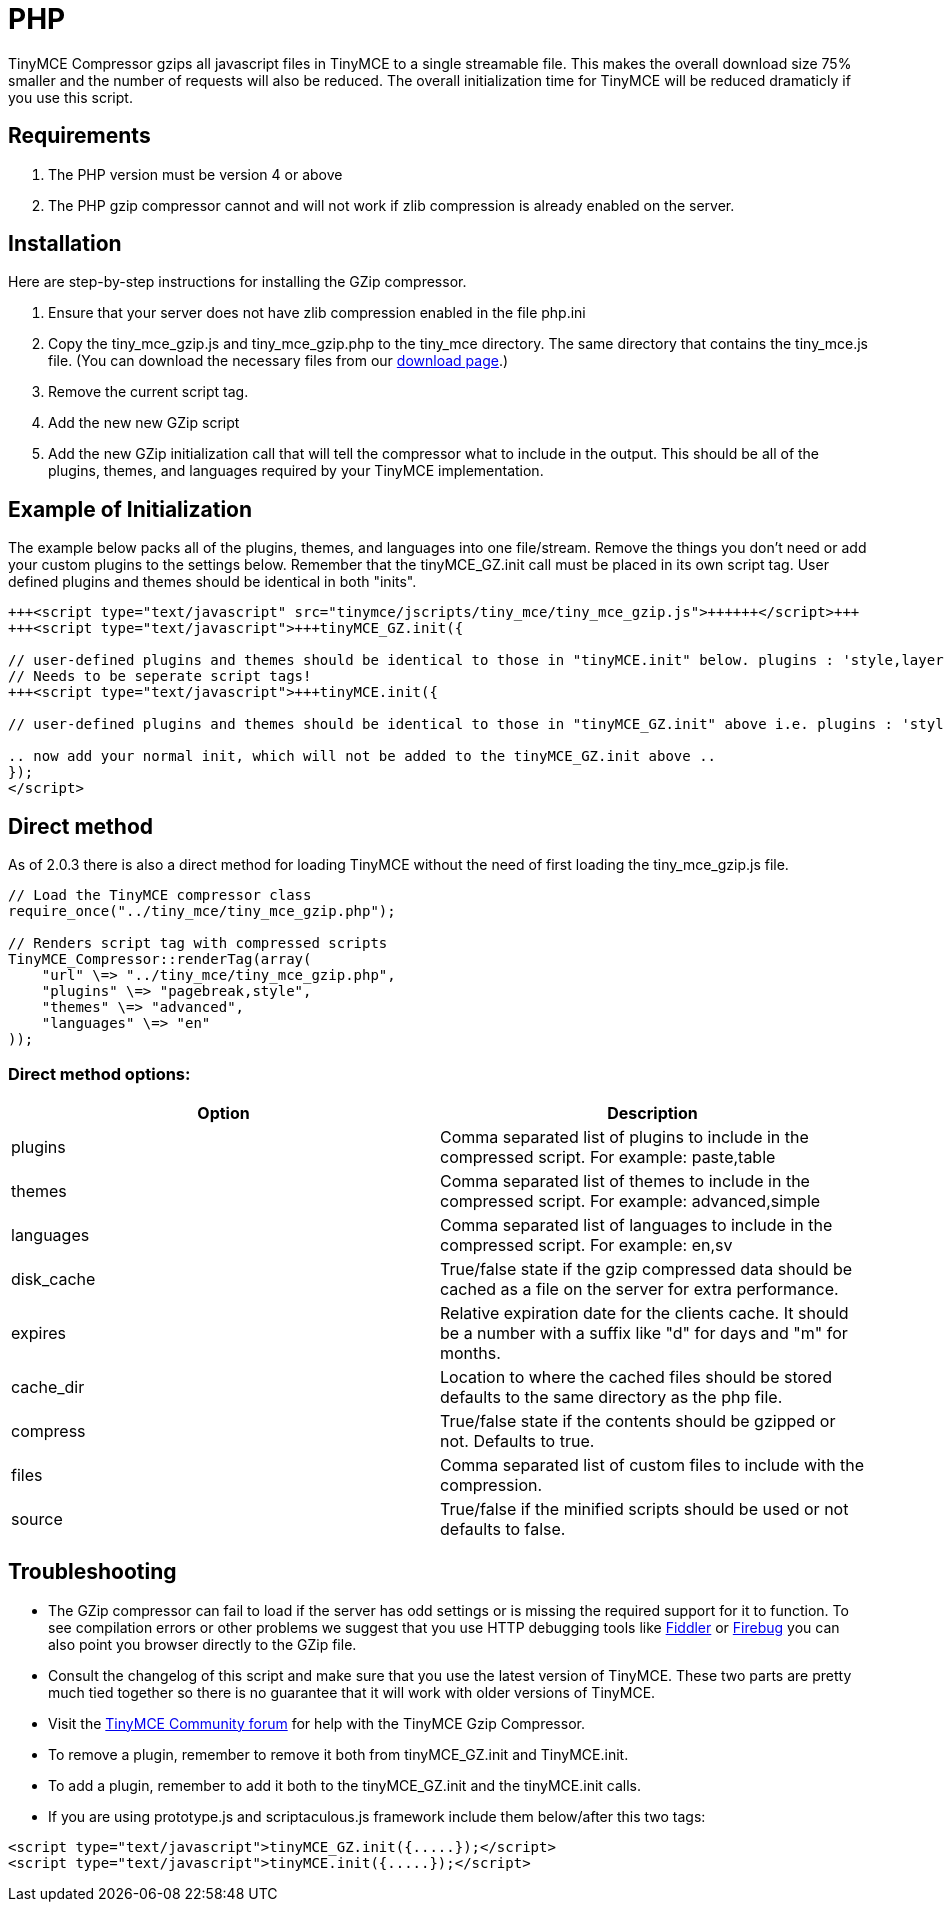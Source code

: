 :rootDir: ./../
:partialsDir: {rootDir}partials/
= PHP

TinyMCE Compressor gzips all javascript files in TinyMCE to a single streamable file. This makes the overall download size 75% smaller and the number of requests will also be reduced. The overall initialization time for TinyMCE will be reduced dramaticly if you use this script.

[[requirements]]
== Requirements

. The PHP version must be version 4 or above
. The PHP gzip compressor cannot and will not work if zlib compression is already enabled on the server.

[[installation]]
== Installation

Here are step-by-step instructions for installing the GZip compressor.

. Ensure that your server does not have zlib compression enabled in the file php.ini
. Copy the tiny_mce_gzip.js and tiny_mce_gzip.php to the tiny_mce directory. The same directory that contains the tiny_mce.js file. (You can download the necessary files from our http://archive.tinymce.com/download/download.php[download page].)
. Remove the current script tag.
+++<script type="text/javascript" src="tinymce/jscripts/tiny_mce/tiny_mce.js">++++++</script>+++
. Add the new new GZip script
+++<script type="text/javascript" src="tinymce/jscripts/tiny_mce/tiny_mce_gzip.js">++++++</script>+++
. Add the new GZip initialization call that will tell the compressor what to include in the output. This should be all of the plugins, themes, and languages required by your TinyMCE implementation.

[[example-of-initialization]]
== Example of Initialization
anchor:exampleofinitialization[historical anchor]

The example below packs all of the plugins, themes, and languages into one file/stream. Remove the things you don't need or add your custom plugins to the settings below. Remember that the tinyMCE_GZ.init call must be placed in its own script tag. User defined plugins and themes should be identical in both "inits".

[source,html]
----
+++<script type="text/javascript" src="tinymce/jscripts/tiny_mce/tiny_mce_gzip.js">++++++</script>+++
+++<script type="text/javascript">+++tinyMCE_GZ.init({

// user-defined plugins and themes should be identical to those in "tinyMCE.init" below. plugins : 'style,layer,table,save,advhr,advimage,advlink,emotions,iespell,insertdatetime,preview,media,'+ 'searchreplace,print,contextmenu,paste,directionality,fullscreen,noneditable,visualchars,nonbreaking,xhtmlxtras', themes : 'simple,advanced', languages : 'en', disk_cache : true, debug : false });+++</script>+++
// Needs to be seperate script tags!
+++<script type="text/javascript">+++tinyMCE.init({

// user-defined plugins and themes should be identical to those in "tinyMCE_GZ.init" above i.e. plugins : 'style,layer,table,save,advhr,advimage,advlink,emotions,iespell,insertdatetime,preview,media,'+ 'searchreplace,print,contextmenu,paste,directionality,fullscreen,noneditable,visualchars,nonbreaking,xhtmlxtras', themes : 'simple,advanced',+++</script>+++

.. now add your normal init, which will not be added to the tinyMCE_GZ.init above ..
});
</script>
----

[[direct-method]]
== Direct method
anchor:directmethod[historical anchor]

As of 2.0.3 there is also a direct method for loading TinyMCE without the need of first loading the tiny_mce_gzip.js file.

[source,js]
----
// Load the TinyMCE compressor class
require_once("../tiny_mce/tiny_mce_gzip.php");

// Renders script tag with compressed scripts
TinyMCE_Compressor::renderTag(array(
    "url" \=> "../tiny_mce/tiny_mce_gzip.php",
    "plugins" \=> "pagebreak,style",
    "themes" \=> "advanced",
    "languages" \=> "en"
));
----

[[direct-method-options]]
=== Direct method options:
anchor:directmethodoptions[historical anchor]

|===
| Option | Description

| plugins
| Comma separated list of plugins to include in the compressed script. For example: paste,table

| themes
| Comma separated list of themes to include in the compressed script. For example: advanced,simple

| languages
| Comma separated list of languages to include in the compressed script. For example: en,sv

| disk_cache
| True/false state if the gzip compressed data should be cached as a file on the server for extra performance.

| expires
| Relative expiration date for the clients cache. It should be a number with a suffix like "d" for days and "m" for months.

| cache_dir
| Location to where the cached files should be stored defaults to the same directory as the php file.

| compress
| True/false state if the contents should be gzipped or not. Defaults to true.

| files
| Comma separated list of custom files to include with the compression.

| source
| True/false if the minified scripts should be used or not defaults to false.
|===

[[troubleshooting]]
== Troubleshooting

* The GZip compressor can fail to load if the server has odd settings or is missing the required support for it to function. To see compilation errors or other problems we suggest that you use HTTP debugging tools like http://www.fiddlertool.com/fiddler/[Fiddler] or http://www.getfirebug.com/[Firebug] you can also point you browser directly to the GZip file.
* Consult the changelog of this script and make sure that you use the latest version of TinyMCE. These two parts are pretty much tied together so there is no guarantee that it will work with older versions of TinyMCE.
* Visit the https://community.tiny.cloud[TinyMCE Community forum] for help with the TinyMCE Gzip Compressor.
* To remove a plugin, remember to remove it both from tinyMCE_GZ.init and TinyMCE.init.
* To add a plugin, remember to add it both to the tinyMCE_GZ.init and the tinyMCE.init calls.
* If you are using prototype.js and scriptaculous.js framework include them below/after this two tags:

[source,html]
----
<script type="text/javascript">tinyMCE_GZ.init({.....});</script>
<script type="text/javascript">tinyMCE.init({.....});</script>
----
